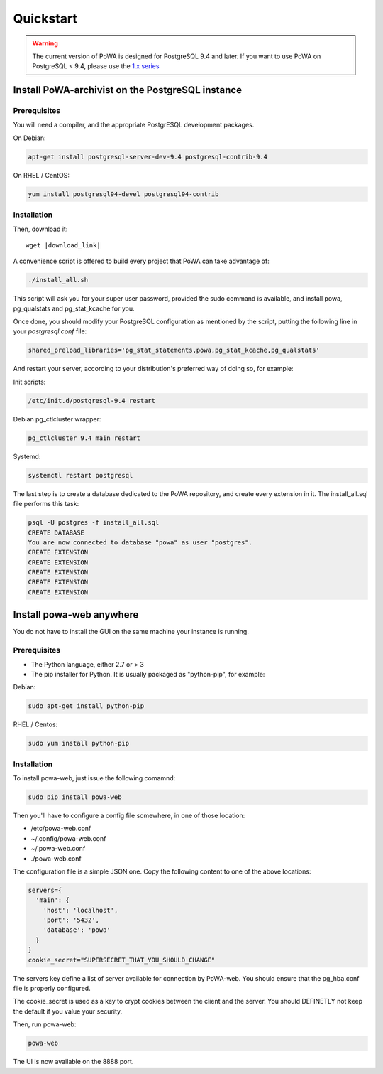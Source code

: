 .. _quickstart:

Quickstart
==========

.. warning::

  The current version of PoWA is designed for PostgreSQL 9.4 and later. If you want to use PoWA on PostgreSQL < 9.4, please use the `1.x series <http://powa.readthedocs.org/en/REL_1_STABLE/>`_


Install PoWA-archivist on the PostgreSQL instance
*************************************************


Prerequisites
-------------

You will need a compiler, and the appropriate PostgrESQL development packages.

On Debian:

.. code-block:: bash

  apt-get install postgresql-server-dev-9.4 postgresql-contrib-9.4

On RHEL / CentOS:

.. code-block:: bash

  yum install postgresql94-devel postgresql94-contrib


Installation
------------

Then, download it:

.. parsed-literal::
  wget |download_link|

A convenience script is offered to build every project that PoWA can take
advantage of:

.. code-block:: bash

  ./install_all.sh

This script will ask you for your super user password, provided the sudo command
is available, and install powa, pg_qualstats and pg_stat_kcache for you.

Once done, you should modify your PostgreSQL configuration as mentioned by the
script, putting the following line in your `postgresql.conf` file:

.. code-block:: ini

  shared_preload_libraries='pg_stat_statements,powa,pg_stat_kcache,pg_qualstats'

And restart your server, according to your distribution's preferred way of doing
so, for example:

Init scripts:

.. code-block:: bash

    /etc/init.d/postgresql-9.4 restart

Debian pg_ctlcluster wrapper:

.. code-block:: bash

    pg_ctlcluster 9.4 main restart

Systemd:

.. code-block:: bash

    systemctl restart postgresql

The last step is to create a database dedicated to the PoWA repository, and
create every extension in it. The install_all.sql file performs this task:

.. code-block:: bash

  psql -U postgres -f install_all.sql
  CREATE DATABASE
  You are now connected to database "powa" as user "postgres".
  CREATE EXTENSION
  CREATE EXTENSION
  CREATE EXTENSION
  CREATE EXTENSION
  CREATE EXTENSION


Install powa-web anywhere
*************************

You do not have to install the GUI on the same machine your instance is running.

Prerequisites
-------------

* The Python language, either 2.7 or > 3
* The pip installer for Python. It is usually packaged as "python-pip", for example:


Debian:

.. code-block:: bash

  sudo apt-get install python-pip

RHEL / Centos:

.. code-block:: bash

  sudo yum install python-pip


Installation
------------

To install powa-web, just issue the following comamnd:

.. code-block:: bash

  sudo pip install powa-web

Then you'll have to configure a config file somewhere, in one of those location:

* /etc/powa-web.conf
* ~/.config/powa-web.conf
* ~/.powa-web.conf
* ./powa-web.conf

The configuration file is a simple JSON one. Copy the following content to one
of the above locations:

.. code-block:: json

  servers={
    'main': {
      'host': 'localhost',
      'port': '5432',
      'database': 'powa'
    }
  }
  cookie_secret="SUPERSECRET_THAT_YOU_SHOULD_CHANGE"

The servers key define a list of server available for connection by PoWA-web.
You should ensure that the pg_hba.conf file is properly configured.

The cookie_secret is used as a key to crypt cookies between the client and the
server. You should DEFINETLY not keep the default if you value your security.

Then, run powa-web:

.. code-block:: bash

  powa-web

The UI is now available on the 8888 port.


